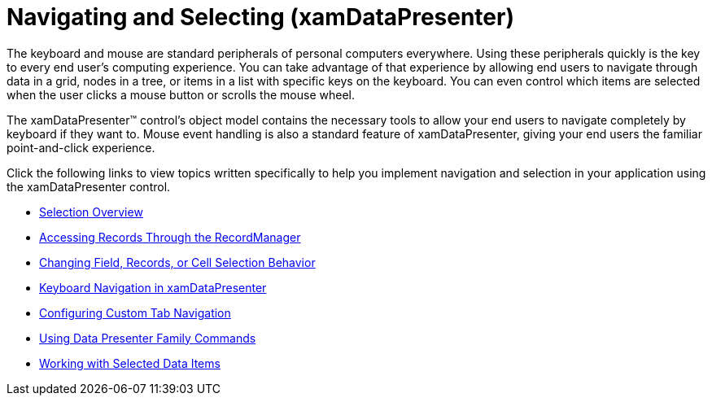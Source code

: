 ﻿////

|metadata|
{
    "name": "xamdatapresenter-navigating-and-selecting",
    "controlName": ["xamDataPresenter"],
    "tags": ["Navigation","Selection"],
    "guid": "{2A36B111-672C-4CC3-90DC-CAE453F98B2E}",  
    "buildFlags": [],
    "createdOn": "2012-01-30T19:39:53.2710073Z"
}
|metadata|
////

= Navigating and Selecting (xamDataPresenter)

The keyboard and mouse are standard peripherals of personal computers everywhere. Using these peripherals quickly is the key to every end user's computing experience. You can take advantage of that experience by allowing end users to navigate through data in a grid, nodes in a tree, or items in a list with specific keys on the keyboard. You can even control which items are selected when the user clicks a mouse button or scrolls the mouse wheel.

The xamDataPresenter™ control's object model contains the necessary tools to allow your end users to navigate completely by keyboard if they want to. Mouse event handling is also a standard feature of xamDataPresenter, giving your end users the familiar point-and-click experience.

Click the following links to view topics written specifically to help you implement navigation and selection in your application using the xamDataPresenter control.

* link:xamdata-selection-overview.html[Selection Overview]
* link:xamdata-accessing-records-through-the-recordmanager.html[Accessing Records Through the RecordManager]
* link:xamdata-changing-field-record-cell-selection-behavior.html[Changing Field, Records, or Cell Selection Behavior]
* link:xamdatapresenter-keyboard-navigation-in-xamdatapresenter.html[Keyboard Navigation in xamDataPresenter]
* link:xamdatapresenter-configuring-custom-tab-navigation.html[Configuring Custom Tab Navigation]
* link:xamdata-using-data-presenter-family-commands.html[Using Data Presenter Family Commands]
* link:xamdatapresenter-selected-data-items.html[Working with Selected Data Items]